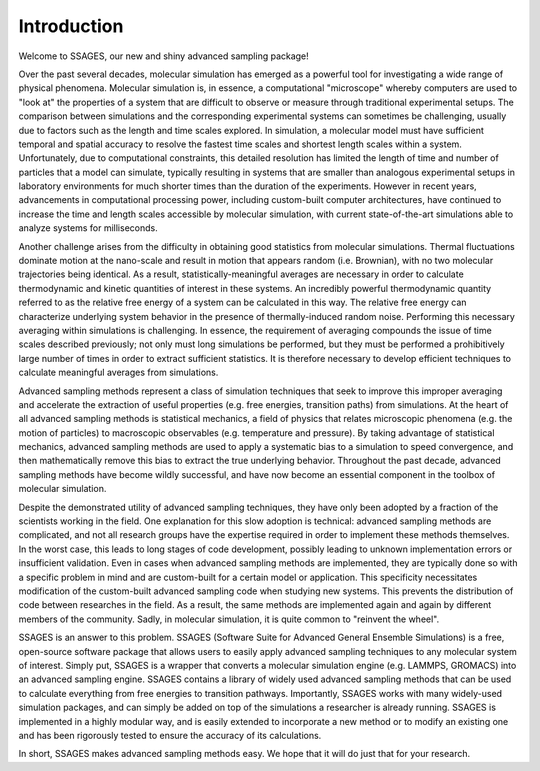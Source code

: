 Introduction
============

Welcome to SSAGES, our new and shiny advanced sampling package!

Over the past several decades, molecular simulation has emerged as a powerful
tool for investigating a wide range of physical phenomena. Molecular simulation
is, in essence, a computational "microscope" whereby computers are used to "look
at" the properties of a system that are difficult to observe or measure through
traditional experimental setups. The comparison between simulations and the
corresponding experimental systems can sometimes be challenging, usually due to
factors such as the length and time scales explored. In simulation, a molecular
model must have sufficient temporal and spatial accuracy to resolve the fastest
time scales and shortest length scales within a system. Unfortunately, due to
computational constraints, this detailed resolution has limited the length of
time and number of particles that a model can simulate, typically resulting in
systems that are smaller than analogous experimental setups in laboratory
environments for much shorter times than the duration of the experiments.
However in recent years, advancements in computational processing power,
including custom-built computer architectures, have continued to increase the
time and length scales accessible by molecular simulation, with current
state-of-the-art simulations able to analyze systems for milliseconds.

Another challenge arises from the difficulty in obtaining good statistics from
molecular simulations.  Thermal fluctuations dominate motion at the nano-scale
and result in motion that appears random (i.e. Brownian), with no two molecular
trajectories being identical. As a result, statistically-meaningful averages are
necessary in order to calculate thermodynamic and kinetic quantities of interest
in these systems.  An incredibly powerful thermodynamic quantity referred to as
the relative free energy of a system can be calculated in this way. The relative
free energy can characterize underlying system behavior in the presence of
thermally-induced random noise. Performing this necessary averaging within
simulations is challenging. In essence, the requirement of averaging compounds
the issue of time scales described previously; not only must long simulations be
performed, but they must be performed a prohibitively large number of times in
order to extract sufficient statistics. It is therefore necessary to develop
efficient techniques to calculate meaningful averages from simulations.

Advanced sampling methods represent a class of simulation techniques that seek
to improve this improper averaging and accelerate the extraction of useful
properties (e.g. free energies, transition paths) from simulations.  At the
heart of all advanced sampling methods is statistical mechanics, a field of
physics that relates microscopic phenomena (e.g. the motion of particles) to
macroscopic observables (e.g. temperature and pressure). By taking advantage of
statistical mechanics, advanced sampling methods are used to apply a systematic
bias to a simulation to speed convergence, and then mathematically remove this
bias to extract the true underlying behavior. Throughout the past decade,
advanced sampling methods have become wildly successful, and have now become an
essential component in the toolbox of molecular simulation.

Despite the demonstrated utility of advanced sampling techniques, they have only
been adopted by a fraction of the scientists working in the field. One
explanation for this slow adoption is technical: advanced sampling methods are
complicated, and not all research groups have the expertise required in order to
implement these methods themselves. In the worst case, this leads to long stages
of code development, possibly leading to unknown implementation errors or
insufficient validation. Even in cases when advanced sampling methods are
implemented, they are typically done so with a specific problem in mind and are
custom-built for a certain model or application. This specificity necessitates
modification of the custom-built advanced sampling code when studying new
systems. This prevents the distribution of code between researches in the field.
As a result, the same methods are implemented again and again by different
members of the community. Sadly, in molecular simulation, it is quite common to
"reinvent the wheel".

SSAGES is an answer to this problem. SSAGES (Software Suite for Advanced
General Ensemble Simulations) is a free, open-source software package that allows
users to easily apply advanced sampling techniques to any molecular system of
interest. Simply put, SSAGES is a wrapper that converts a molecular simulation
engine (e.g. LAMMPS, GROMACS) into an advanced sampling engine. SSAGES contains a
library of widely used advanced sampling methods that can be used to calculate
everything from free energies to transition pathways. Importantly, SSAGES works
with many widely-used simulation packages, and can simply be added on top
of the simulations a researcher is already running. SSAGES is implemented in a
highly modular way, and is easily extended to incorporate a new method or to
modify an existing one and has been rigorously tested to ensure the accuracy of
its calculations.

In short, SSAGES makes advanced sampling methods easy. We hope that it will do
just that for your research.
